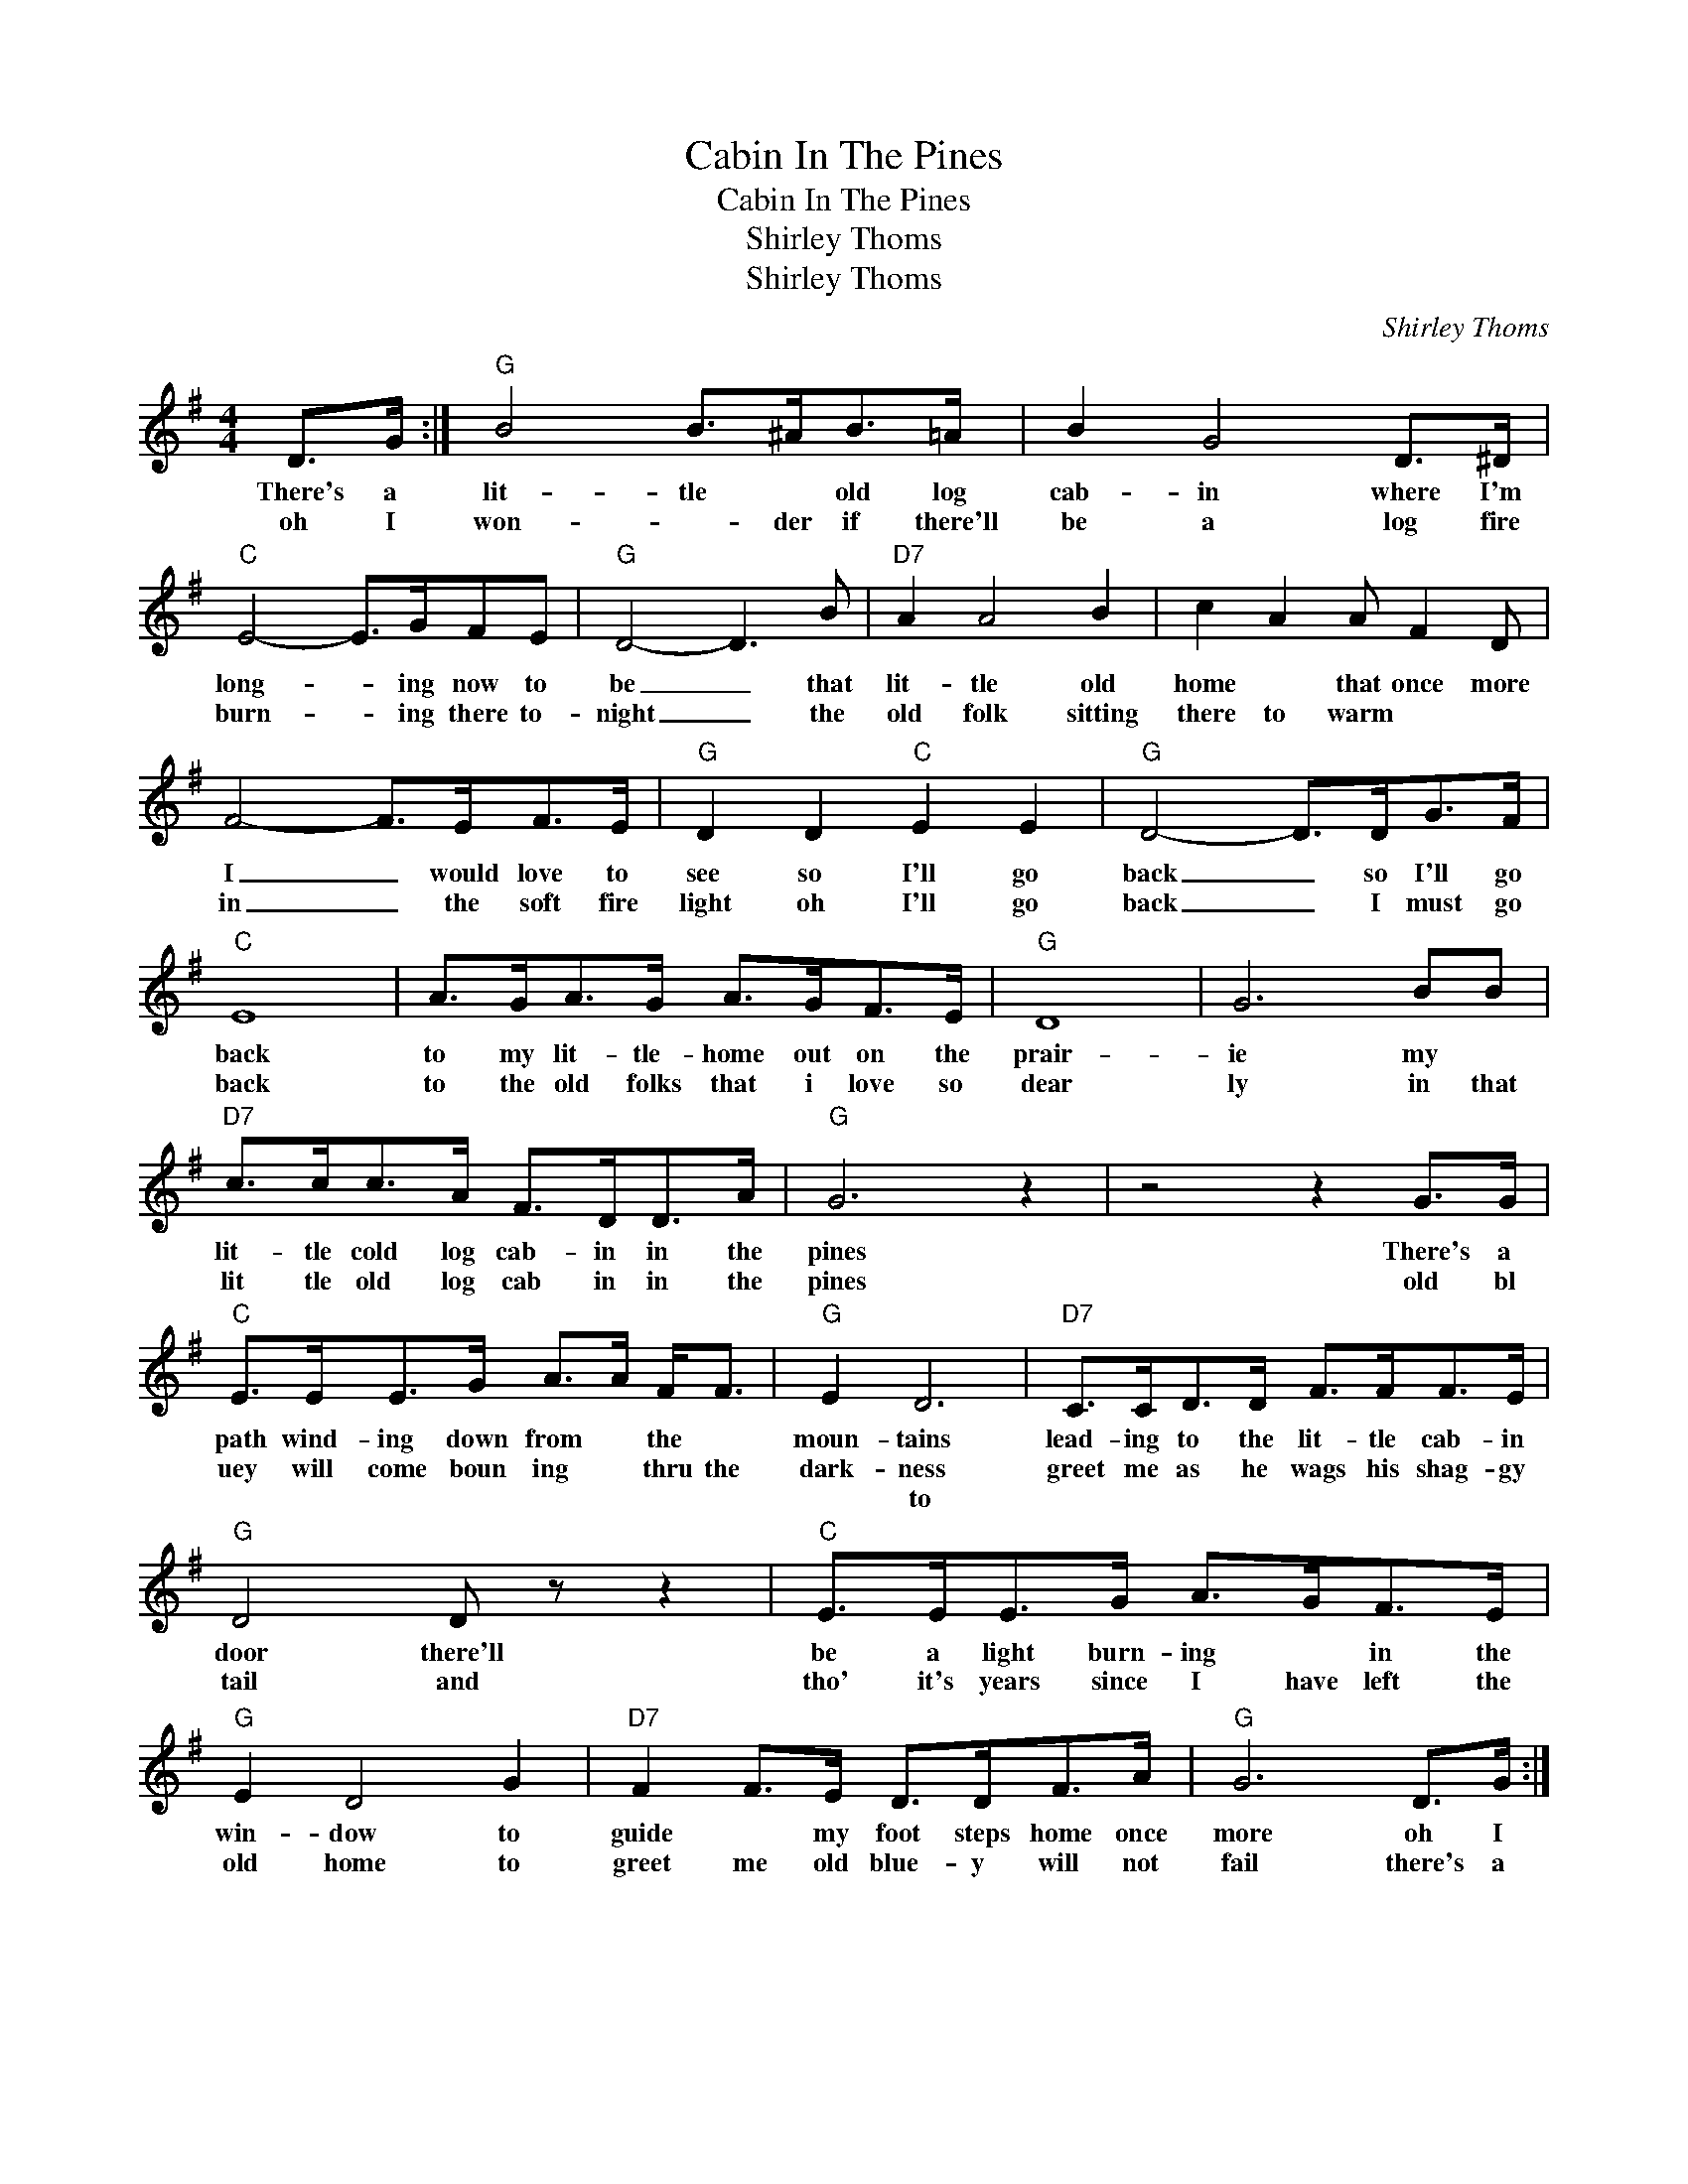 X:1
T:Cabin In The Pines
T:Cabin In The Pines
T:Shirley Thoms
T:Shirley Thoms
C:Shirley Thoms
Z:All Rights Reserved
L:1/8
M:4/4
K:G
V:1 treble 
%%MIDI program 40
V:1
 D>G :|"G" B4 B>^AB>=A | B2 G4 D>^D |"C" E4- E>GFE |"G" D4- D3 B |"D7" A2 A4 B2 | c2 A2 A F2 D | %7
w: There's a|lit- tle * old log|cab- in where I'm|long- * ing now to|be _ that|lit- tle old|home * that once more|
w: oh I|won- * der if there'll|be a log fire|burn- * ing there to-|night _ the|old folk sitting|there to warm * *|
w: |||||||
 F4- F>EF>E |"G" D2 D2"C" E2 E2 |"G" D4- D>DG>F |"C" E8 | A>GA>G A>GF>E |"G" D8 | G6 BB | %14
w: I _ would love to|see so I'll go|back _ so I'll go|back|to my lit- tle- home out on the|prair-|ie my *|
w: in _ the soft fire|light oh I'll go|back _ I must go|back|to the old folks that i love so|dear|ly in that|
w: |||||||
"D7" c>cc>A F>DD>A |"G" G6 z2 | z4 z2 G>G |"C" E>EE>G A>A F<F |"G" E2 D6 |"D7" C>CD>D F>FF>E | %20
w: lit- tle cold log cab- in in the|pines|There's a|path wind- ing down from * the *|moun- tains|lead- ing to the lit- tle cab- in|
w: lit tle old log cab in in the|pines|old bl|uey will come boun ing * thru the|dark- ness|greet me as he wags his shag- gy|
w: ||||* to||
"G" D4 D z z2 |"C" E>EE>G A>GF>E |"G" E2 D4 G2 |"D7" F2 F>E D>DF>A |"G" G6 D>G :| %25
w: door there'll|be a light burn- ing * in the|win- dow to|guide * my foot steps home once|more oh I|
w: tail and|tho' it's years since I have left the|old home to|greet me old blue- y will not|fail there's a|
w: |||||

